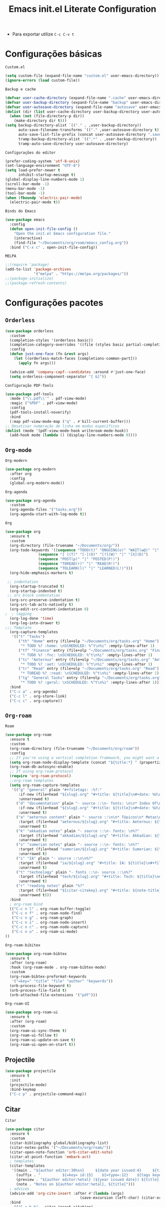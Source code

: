 #+title: Emacs init.el Literate Configuration
#+property: header-args:emacs-lisp :tangle ~/.emacs.d/init.el

+ Para exportar utilize ~C-c C-v t~

* Configurações básicas
~Custom.el~
#+begin_src emacs-lisp
(setq custom-file (expand-file-name "custom.el" user-emacs-directory))
(ignore-errors (load custom-file))
#+end_src

~Backup e cache~
#+begin_src emacs-lisp
(defvar user-cache-directory (expand-file-name ".cache" user-emacs-directory))
(defvar user-backup-directory (expand-file-name "backup" user-emacs-directory))
(defvar user-autosave-directory (expand-file-name "autosave" user-emacs-directory))
(dolist (dir (list user-cache-directory user-backup-directory user-autosave-directory))
  (when (not (file-directory-p dir))
    (make-directory dir t)))
(setq backup-directory-alist `(("." . ,user-backup-directory))
      auto-save-filename-transforms `(("." ,user-autosave-directory t))
      auto-save-list-file-prefix (concat user-autosave-directory ".saves-")
      tramp-backup-directory-alist `((".*" . ,user-backup-directory))
      tramp-auto-save-directory user-autosave-directory)
#+end_src

~Configurações do editor~
#+begin_src emacs-lisp
(prefer-coding-system 'utf-8-unix)
(set-language-environment "UTF-8")
(setq load-prefer-newer t
      inhibit-startup-message t)
(global-display-line-numbers-mode 1)
(scroll-bar-mode -1)
(menu-bar-mode -1)
(tool-bar-mode -1)
(when (fboundp 'electric-pair-mode)
  (electric-pair-mode t))
#+end_src

~Binds do Emacs~
#+begin_src emacs-lisp
(use-package emacs
  :config
  (defun open-init-file-config ()
    "Open the init.el Emacs configuration file."
    (interactive)
    (find-file "~/Documents/org/roam/emacs_config.org"))
  :bind ("C-x c" . open-init-file-config))
#+end_src

~MELPA~
#+begin_src emacs-lisp
;;(require 'package)
(add-to-list 'package-archives
             '("melpa" . "https://melpa.org/packages/"))
;;(package-initialize)
;;(package-refresh-contents)
#+end_src

* Configurações pacotes

** ~Orderless~
#+begin_src emacs-lisp
(use-package orderless
  :custom
  (completion-styles '(orderless basic))
  (completion-category-overrides '((file (styles basic partial-completion))))
  :config
  (defun just-one-face (fn &rest args)
    (let ((orderless-match-faces [completions-common-part]))
      (apply fn args)))

  (advice-add 'company-capf--candidates :around #'just-one-face)
  (setq orderless-component-separator "[ &]"))
#+end_src

~Configuração PDF-Tools~
#+begin_src emacs-lisp
(use-package pdf-tools
  :mode ("\\.pdf\\'" . pdf-view-mode)
  :magic ("%PDF" . pdf-view-mode)
  :config
  (pdf-tools-install-noverify)
  :bind
  (:map pdf-view-mode-map ("q" . #'kill-current-buffer)))
;; Desativar numeração de linha em modos específicos
(dolist (mode '(pdf-view-mode-hook writeroom-mode-hook))
  (add-hook mode (lambda () (display-line-numbers-mode 0))))
#+end_src

** =Org-mode=
~Org-modern~
#+begin_src emacs-lisp
(use-package org-modern
  :after org
  :config
  (global-org-modern-mode))
#+end_src

~Org-agenda~
#+begin_src emacs-lisp
(use-package org-agenda
  :custom
  (org-agenda-files '("tasks.org"))
  (org-agenda-start-with-log-mode t))
#+end_src

~Org~
#+begin_src emacs-lisp
(use-package org
  :ensure t
  :custom
  (org-directory (file-truename "~/Documents/org/"))
  (org-todo-keywords '((sequence "TODO(t)" "ONGOING(o)" "WAIT(w@)" "|" "DONE(d!)" "CANCELED(c@)")
		       (sequence "[ ](T)" "[-](O)" "[?](W)" "|" "[X](D)")
		       (sequence "POST(p)" "|" "POSTED(P!)")
		       (sequence "TOREAD(r)" "|" "READ(R!)")
		       (sequence "TOLEARN(l)" "|" "LEARNED(L!)")))
  (org-hide-emphasis-markers t)

 ;; indentation
  (org-startup-truncated t)
  (org-startup-indented t)
 ;; src block indentation
  (org-src-preserve-indentation t)
  (org-src-tab-acts-natively t)
  (org-edit-src-content-indentation 0)
;  ; logging
  (org-log-done 'time)
  (org-log-into-drawer t)
;;; Template
  (org-capture-templates
   '(("t" "Tasks")
      ("th" "Home" entry (file+olp "~/Documents/org/tasks.org" "Home")
       "* TODO %? :home: \nSCHEDULED: %^t\n%i" :empty-lines-after 1)
      ("tf" "Finance" entry (file+olp "~/Documents/org/tasks.org" "Finance")
       "* TODO %? :fnc: \nSCHEDULED: %^t\n%i" :empty-lines-after 1)
      ("tc" "Aeternus" entry (file+olp "~/Documents/org/tasks.org" "Aeternus")
       "* TODO %? :aet: \nSCHEDULED: %^t\n%i" :empty-lines-after 1)
      ("tr" "Read" entry (file+olp "~/Documents/org/tasks.org" "Read")
       "* TOREAD %? :read: \nSCHEDULED: %^t\n%i" :empty-lines-after 1)
      ("tg" "General Tasks" entry (file+olp "~/Documents/org/tasks.org" "General")
       "* TODO %? :geral: \nSCHEDULED: %^t\n%i" :empty-lines-after 1)))
  :bind
  ("C-c a" . org-agenda)
  ("C-c l" . org-store-link)
  ("C-c c" . org-capture))
#+end_src

** ~Org-roam~
~Roam~
#+begin_src emacs-lisp
(use-package org-roam
  :ensure t
  :custom
  (org-roam-directory (file-truename "~/Documents/org/roam"))
  :config
  ;; If you're using a vertical completion framework, you might want a more informative completion interface
  (setq org-roam-node-display-template (concat "${title:*} " (propertize "${tags:10}" 'face 'org-tag)))
  (org-roam-db-autosync-enable)
  ;; If using org-roam-protocol
  (require 'org-roam-protocol)
  ;;org-roam templates
  (setq org-roam-capture-templates
   '(("g" "general" plain "#+filetags: :%?:"
      :if-new (file+head "${slug}.org" "#+title: ${title}\n#+date: %U\n")
      :unnarrowed t)
     ("d" "documentation" plain "- source ::\n- fonts: \n\n* Index Of\n %?"
      :if-new (file+head "${slug}.org" "#+title: ${title}\n#+date: %U\n")
      :unarrowed t)
     ("a" "aeternus content" plain "- source ::\n\n* Tópicos\n* Metas\n* Conteúdos\n* Questões e Projetos\n* Prova\n%?"
      :target (file+head "aeternus/${slug}.org" "#+title: Aeternus: ${title}\n#+filetags: :aeternus:\n#+author: Rahvax%n\n#+date: %U\n\n")
      :unarrowed t)
     ("k" "akkadian notes" plain "- source ::\n- fonts: \n%?"
      :target (file+head "akkadian/${slug}.org" "#+title: Akkadian: ${title}\n#+filetags: :akkadian:\n#+author: Rahvax%n\n#+date: %U\n\n")
      :unarrowed t)
     ("s" "sumerian notes" plain "- source ::\n- fonts: \n%?"
      :target (file+head "sumerian/${slug}.org" "#+title: Sumerian: ${title}\n#+filetags: :sumerian:\n#+author: Rahvax%n\n#+date: %U\n\n")
      :unarrowed t)
     ("i" "IA" plain "- source ::\n\n%?"
      :target (file+head "ia/${slug}.org" "#+title: IA: ${title}\n#+filetags: :IA:\n#+author: Rahvax%n\n#+date: %U\n\n")
      :unarrowed t)
     ("t" "technology" plain "- fonts ::\n- source ::\n%?"
      :target (file+head "tech/${slug}.org" "#+title: Tech: ${title}\n#+filetags: :tech:\n#+author: Rahvax%n\n#+date: %U\n\n")
      :unarrowed t)
     ("r" "reading notes" plain "%?"
      :target (file+head "${citar-citekey}.org" "#+title: ${note-title}\n#+created: %U\n")
      :unarrowed t)))
  :bind
  ; org-roam bind
  (("C-c n l" . org-roam-buffer-toggle)
   ("C-c n f" . org-roam-node-find)
   ("C-c n g" . org-roam-graph)
   ("C-c n i" . org-roam-node-insert)
   ("C-c n c" . org-roam-node-capture)
   ("C-c n u" . org-roam-ui-mode)
))
#+end_src

~Org-roam-bibitex~
#+begin_src emacs-lisp
(use-package org-roam-bibtex
  :ensure t
  :after (org-roam)
  :hook (org-roam-mode . org-roam-bibtex-mode)
  :custom
  (org-roam-bibtex-preformat-keywords
   '("=key=" "title" "file" "author" "keywords"))
  (orb-process-file-keyword t)
  (orb-process-file-field t)
  (orb-attached-file-extensions '("pdf")))
#+end_src

~Org-roam-UI~
#+begin_src emacs-lisp
(use-package org-roam-ui
  :ensure t
  :after (org-roam)
  :custom
  (org-roam-ui-sync-theme t)
  (org-roam-ui-follow t)
  (org-roam-ui-update-on-save t)
  (org-roam-ui-open-on-start t))
#+end_src

** Projectile
#+begin_src emacs-lisp
(use-package projectile
  :ensure t
  :init
  (projectile-mode)
  :bind-keymap
  ("C-c p" . projectile-command-map))
#+end_src

** Citar
~Citar~
#+begin_src emacs-lisp
(use-package citar
  :ensure t
  :custom
  (citar-bibliography global/bibliography-list)
  (citar-notes-paths '("~/Documents/org/roam/"))
  (citar-open-note-function 'orb-citar-edit-note)
  (citar-at-point-function 'embark-act)
  ; templates
  (citar-templates
   '((main . "${author editor:30%sn}     ${date year issued:4}     ${title:48}")
     (suffix . "          ${=key= id:15}    ${=type=:12}    ${tags keywords:*}")
     (preview . "${author editor:%etal} (${year issued date}) ${title}, ${journal journaltitle publisher container-title collection-title}.\n")
     (note . "Notes on ${author editor:%etal}, ${title}")))
  ; advices
  (advice-add 'org-cite-insert :after #'(lambda (args)
					              (save-excursion (left-char) (citar-org-update-prefix-suffix))))
  :bind
    (("C-c b b" . citar-insert-citation)
     ("C-c b r" . citar-insert-reference)
     ("C-c b o" . citar-open)))
#+end_src
~Citar-embark~
#+begin_src emacs-lisp
(use-package citar-embark
  :after (citar embark)
  :config
  (citar-embark-mode))
(setq global/bibliography-list '("~/.emacs.d/file.bib"))
#+end_src

~OC~
#+begin_src emacs-lisp
(use-package oc
  :custom
  (org-cite-insert-processor 'citar)
  (org-cite-follow-processor 'citar)
  (org-cite-activate-processor 'citar)
  (org-cite-global-bibliography global/bibliography-list)
  (org-cite-export-processors '((latex biblatex)
				(t csl)))
  (org-cite-csl-styles-dir "~/Documents/org/csl/"))
#+end_src

~Dependências OC~
#+begin_src emacs-lisp
(use-package oc-biblatex
  :after oc)
(use-package oc-csl
  :after oc)
(use-package oc-natbib
  :after oc)
#+end_src

~Citar-org-roam~
#+begin_src emacs-lisp
(use-package citar-org-roam
  :ensure t
  :after (citar org-roam)
  :config
  (citar-org-roam-mode)
  (setq citar-org-roam-note-title-template "${author} - ${title}")
  (setq citar-org-roam-capture-template-key "r"))
#+end_src

** Embark
#+begin_src emacs-lisp
;; Embark
(use-package embark
  :ensure t
    :hook (eldoc-documentation-functions . embark-eldoc-first-target)
  :custom
  (prefix-help-command #'embark-prefix-help-command)
  (add-to-list 'display-buffer-alist
	       '("\\`\\*Embark Collect \\(Live\\|Completions\\)\\*"
		 nil
		 (window-parameters (mode-line-format . none))))
  :bind
  ("C-." . embark-act)
  ("C-;" . embark-dwim)
  ("C-h B" . embark-bindings))
#+end_src

** Company
#+begin_src emacs-lisp
(use-package company
  :ensure t
  :hook (after-init . global-company-mode)
  :custom
  (company-minimum-prefix-length 2)
  (company-tooltip-limit 14)
  (company-tooltip-align-annotations t)
  (company-require-match 'never)
  (company-auto-commit nil)
  (company-dabbrev-other-buffers nil)
  (company-dabbrev-ignore-case nil)
  (company-dabbrev-downcase nil))
#+end_src

~Company-box~
#+begin_src emacs-lisp
(use-package company-box
  :ensure t
  :after company
  :hook (company-mode . company-box-mode)
  :custom
  (company-box-show-single-candidate t)
  (company-box-backends-colors nil)
  (company-box-tooltip-limit 50))
#+end_src

** Dashboard
Responsável por hookar um buffer ao ser iniciado. Não substitui o loader do Emacs, apenas sobrescreve uma nova janela.
#+begin_src emacs-lisp
(use-package dashboard
  :ensure t
  :config
  (setq dashboard-banner-logo-title "Bem-vindo ao Emacs, zDragonSK!")
  (setq dashboard-center-content t)
  (setq dashboard-items '((recents   . 5)
                        (projects  . 5)
                        (agenda    . 5)))
  (setq dashboard-vertically-center-content t)
  (setq dashboard-display-icons-p t)     ; display icons on both GUI and terminal
  ;(setq dashboard-icon-type 'nerd-icons) ; use `nerd-icons' package
  (setq dashboard-icon-type 'all-the-icons)  ; use `all-the-icons' package
  (dashboard-modify-heading-icons '((recents   . "file-text")
                                  (projects . "file-directory") (agenda . "database")))
  (setq dashboard-set-heading-icons t)
  (setq dashboard-set-file-icons t)
  (setq dashboard-projects-switch-function 'projectile-switch-project)
  (dashboard-setup-startup-hook)
)

(use-package nerd-icons
  :ensure t)
(use-package all-the-icons :ensure t)
#+end_src

** Editorconfig
#+begin_src emacs-lisp
(use-package editorconfig
  :ensure t
  :config
  (editorconfig-mode 1))
#+end_src

** Babel
#+begin_src emacs-lisp
(require 'ob-C)
(use-package ob
  :custom
  (org-confirm-babel-evaluate nil)
  (org-babel-do-load-languages 'org-babel-load-languages '((emacs-lisp . t)
							   (rust . t)
							   (C . t)
							   (mermaid . t))))
(use-package ob-rust
  :ensure t)
(use-package ob-async
  :ensure t)
#+end_src

** Doom themes
#+begin_src emacs-lisp
(use-package doom-themes
  :ensure t
  :config
  ;; Global settings (defaults)
  (setq doom-themes-enable-bold t    ; if nil, bold is universally disabled
        doom-themes-enable-italic t) ; if nil, italics is universally disabled
  (load-theme 'doom-one t)
  ;; treemacs theme
  (setq doom-themes-treemacs-theme "doom-atom") ; use "doom-colors" for less minimal icon theme
  (doom-themes-treemacs-config)
  ;; Corrects (and improves) org-mode's native fontification.
  (doom-themes-org-config))
#+end_src

~Doom-modeline~
#+begin_src emacs-lisp
(use-package doom-modeline
  :ensure t
  :hook (after-init . doom-modeline-mode))
#+end_src

** Evil-mode
#+begin_src emacs-lisp
(use-package evil
  :ensure t
  :init
  (setq evil-want-integration t) ;; This is optional since it's already set to t by default.
  (setq evil-want-keybinding nil)
  :config
  (evil-mode 1))
#+end_src

~evil-collection~
#+begin_src emacs-lisp
(use-package evil-collection
  :after evil
  :ensure t
  :config
  (evil-collection-init))
#+end_src

** Wich-key
#+begin_src emacs-lisp
(use-package which-key
  :ensure t
  :hook (after-init . which-key-mode)
  :config
  (which-key-setup-side-window-bottom))
#+end_src

** Vertico
#+begin_src emacs-lisp
(use-package vertico
  :ensure t
  :init
  (vertico-mode)
  :custom
  (vertico-cycle t)
  :bind
  (:map vertico-map
	("C-j" . vertico-next)
	("C-k" . vertico-previous)
	("C-f" . vertico-exit)
	:map minibuffer-local-map
	("M-h" . backward-kill-word)))
#+end_src

~Dependências~
#+begin_src emacs-lisp
(use-package savehist
  :ensure t
  :init
  (savehist-mode))
(use-package marginalia
  :ensure t
  :after (vertico)
  :init
  (marginalia-mode)
  :custom
  (marginalia-annotators '(marginalia-annotators-heavy marginalia-annotators-light nil)))
#+end_src

** Treemacs e dependências
#+begin_src emacs-lisp
(use-package treemacs
  :ensure t
  :defer t
  :init
  (with-eval-after-load 'winum
    (define-key winum-keymap (kbd "M-0") #'treemacs-select-window))
  :config
  (progn
    (setq treemacs-collapse-dirs                   (if treemacs-python-executable 3 0)
          treemacs-deferred-git-apply-delay        0.5
          treemacs-directory-name-transformer      #'identity
          treemacs-display-in-side-window          t
          treemacs-eldoc-display                   'simple
          treemacs-file-event-delay                2000
          treemacs-file-extension-regex            treemacs-last-period-regex-value
          treemacs-file-follow-delay               0.2
          treemacs-file-name-transformer           #'identity
          treemacs-follow-after-init               t
          treemacs-expand-after-init               t
          treemacs-find-workspace-method           'find-for-file-or-pick-first
          treemacs-git-command-pipe                ""
          treemacs-goto-tag-strategy               'refetch-index
          treemacs-header-scroll-indicators        '(nil . "^^^^^^")
          treemacs-hide-dot-git-directory          t
          treemacs-indentation                     2
          treemacs-indentation-string              " "
          treemacs-is-never-other-window           nil
          treemacs-max-git-entries                 5000
          treemacs-missing-project-action          'ask
          treemacs-move-files-by-mouse-dragging    t
          treemacs-move-forward-on-expand          nil
          treemacs-no-png-images                   nil
          treemacs-no-delete-other-windows         t
          treemacs-project-follow-cleanup          nil
          treemacs-persist-file                    (expand-file-name ".cache/treemacs-persist" user-emacs-directory)
          treemacs-position                        'left
          treemacs-read-string-input               'from-child-frame
          treemacs-recenter-distance               0.1
          treemacs-recenter-after-file-follow      nil
          treemacs-recenter-after-tag-follow       nil
          treemacs-recenter-after-project-jump     'always
          treemacs-recenter-after-project-expand   'on-distance
          treemacs-litter-directories              '("/node_modules" "/.venv" "/.cask")
          treemacs-project-follow-into-home        nil
          treemacs-show-cursor                     nil
          treemacs-show-hidden-files               t
          treemacs-silent-filewatch                nil
          treemacs-silent-refresh                  nil
          treemacs-sorting                         'alphabetic-asc
          treemacs-select-when-already-in-treemacs 'move-back
          treemacs-space-between-root-nodes        t
          treemacs-tag-follow-cleanup              t
          treemacs-tag-follow-delay                1.5
          treemacs-text-scale                      nil
          treemacs-user-mode-line-format           nil
          treemacs-user-header-line-format         nil
          treemacs-wide-toggle-width               70
          treemacs-width                           35
          treemacs-width-increment                 1
          treemacs-width-is-initially-locked       t
          treemacs-workspace-switch-cleanup        nil)

    ;; The default width and height of the icons is 22 pixels. If you are
    ;; using a Hi-DPI display, uncomment this to double the icon size.
    ;;(treemacs-resize-icons 44)

    (treemacs-follow-mode t)
    (treemacs-filewatch-mode t)
    (treemacs-fringe-indicator-mode 'always)
    (when treemacs-python-executable
      (treemacs-git-commit-diff-mode t))

    (pcase (cons (not (null (executable-find "git")))
                 (not (null treemacs-python-executable)))
      (`(t . t)
       (treemacs-git-mode 'deferred))
      (`(t . _)
       (treemacs-git-mode 'simple)))

    (treemacs-hide-gitignored-files-mode nil))
  :bind
  (:map global-map
        ("C-x t o"   . treemacs-select-window)
        ("C-x t 1"   . treemacs-delete-other-windows)
        ("C-x t t"   . treemacs)
        ("C-x t d"   . treemacs-select-directory)
        ("C-x t B"   . treemacs-bookmark)
        ("C-x t C-t" . treemacs-find-file)
        ("C-x t M-t" . treemacs-find-tag)))
(use-package treemacs-evil
  :after (treemacs evil)
  :ensure t)
(use-package treemacs-projectile
  :after (treemacs projectile)
  :ensure t)
(use-package treemacs-magit
  :after (treemacs magit)
  :ensure t)
(use-package treemacs-icons-dired
  :hook (dired-mode . treemacs-icons-dired-enable-once)
  :ensure t)
(use-package all-the-icons
  :ensure t)
(use-package treemacs-persp ;;treemacs-perspective if you use perspective.el vs. persp-mode
  :after (treemacs persp-mode) ;;or perspective vs. persp-mode
  :ensure t
  :config (treemacs-set-scope-type 'Perspectives))
(use-package treemacs-tab-bar ;;treemacs-tab-bar if you use tab-bar-mode
  :after (treemacs)
  :ensure t
  :config (treemacs-set-scope-type 'Tabs))
#+end_src

** Vterm
#+begin_src emacs-lisp
(use-package vterm
  :ensure t
  :init
  (defun run-vterm-custom ()
    "This function will run vterm inside the project root or in the current directory."
    (interactive)
    (if (projectile-project-p) (projectile-run-vterm) (vterm default-directory)))

  (defun run-vterm-other-window-custom ()
    "This function will run vterm in other window inside the project root or in the current directory."
    (interactive)
    (if (projectile-project-p) (projectile-run-vterm-other-window) (vterm-other-window default-directory)))
  
  :bind (("C-c t" . run-vterm-custom)
	 ("C-c C-t" . run-vterm-other-window-custom)))
#+end_src


* Linguagens
** Treesiter
#+begin_src emacs-lisp
(setq treesit-language-source-alist
      '((rust "https://github.com/tree-sitter/tree-sitter-rust")
	    (javascript "https://github.com/tree-sitter/tree-sitter-javascript")
	    (typescript "https://github.com/tree-sitter/tree-sitter-typescript" "master" "typescript/src")
	    (tsx "https://github.com/tree-sitter/tree-sitter-typescript" "master" "tsx/src")
	    (dockerfile "https://github.com/camdencheek/tree-sitter-dockerfile")
	    (make "https://github.com/alemuller/tree-sitter-make")
	    (markdown "https://github.com/ikatyang/tree-sitter-markdown")
	    (python "https://github.com/tree-sitter/tree-sitter-python")
	    (toml "https://github.com/tree-sitter/tree-sitter-toml")
	    (yaml "https://github.com/ikatyang/tree-sitter-yaml")
	    (html "https://github.com/tree-sitter/tree-sitter-html")
	    (css "https://github.com/tree-sitter/tree-sitter-css")
	    (json "https://github.com/tree-sitter/tree-sitter-json")
	    (c "https://github.com/tree-sitter/tree-sitter-c")
	    (cpp "https://github.com/tree-sitter/tree-sitter-cpp")
	    (cmake "https://github.com/uyha/tree-sitter-cmake")
	    (org "https://github.com/milisims/tree-sitter-org")
	    (solidity "https://github.com/JoranHonig/tree-sitter-solidity")))

(use-package rust-ts-mode
  :mode "\\.rs\\'"
  :hook (rust-ts-mode . eglot-ensure)
  :init
  (add-to-list 'org-src-lang-modes '("rust" . rust-ts)))
(use-package python-mode
  :mode "\\.py\\'" :hook (python-ts-mode . eglot-ensure)
  :init
  (add-to-list 'org-src-lang-modes '("python" . python-ts))
  (add-to-list 'major-mode-remap-alist '(python-mode . python-ts-mode)))
(use-package html-mode :mode "\\.html\\'" :hook (html-mode . eglot-ensure))
(use-package js-ts-mode
  :mode "\\.js\\'"
  :hook ((js-ts-mode . eglot-ensure)
)
  :init
  (add-to-list 'major-mode-remap-alist '(javascript-mode . js-ts-mode))
  (add-to-list 'org-src-lang-modes '("javascript" . js-ts)))

(use-package typescript-ts-mode
  :mode "\\.ts\\'"
  :hook ((typescript-ts-mode . eglot-ensure)
)
  :init
  (add-to-list 'major-mode-remap-alist '(typescript-mode . typescript-ts-mode))
  (add-to-list 'org-src-lang-modes '("typescript" . typescript-ts)))

(use-package json-ts-mode
  :mode "\\.json\\'"
  :hook ((json-ts-mode . eglot-ensure)
)
  :init
  (add-to-list 'major-mode-remap-alist '(json-mode . json-ts-mode))
  (add-to-list 'org-src-lang-modes '("json" . json-ts)))

(use-package tsx-ts-mode
  :mode "\\.tsx\\'"
  :hook ((tsx-ts-mode . eglot-ensure)
)
  :init
  (add-to-list 'org-src-lang-modes '("tsx" . tsx-ts)))

(use-package c-ts-mode
  :mode "\\.c\\'"
  :mode "\\.h\\'"
  :hook ((c-ts-mode . eglot-ensure))
  :init
  ; (add-to-list 'major-mode-remap-alist '(c-mode . c-ts-mode))
  (add-to-list 'org-src-lang-modes '("c" . c-ts))
  :config
  (defun my-c-ts-indent-style ()
    "Override the built-in K&R indentation style with some additional rules"
    `(((match "case_statement" "compound_statement") parent-bol c-ts-mode-indent-offset)
      ,@(alist-get 'k&r (c-ts-mode--indent-styles 'c))))
  :custom
  (c-ts-mode-indent-style #'my-c-ts-indent-style))

(use-package c++-ts-mode
  :mode "\\.cpp\\'"
  :mode "\\.cxx\\'"
  :mode "\\.hpp\\'"
  :hook ((c++-ts-mode . eglot-ensure)
)
  :init
  ; (add-to-list 'major-mode-remap-alist '(c++-mode . c++-ts-mode))
  (add-to-list 'org-src-lang-modes '("c++" . c++-ts))
  (add-to-list 'org-src-lang-modes '("cpp" . c++-ts)))
#+end_src

** Flycheck
#+begin_src emacs-lisp
(use-package flycheck
  :ensure t
  :init
  (global-flycheck-mode))
#+end_src

#+begin_src emacs-lisp
(use-package flycheck-posframe
  :ensure t
  :after flycheck
  :hook (flycheck-mode . flycheck-posframe-mode))
#+end_src

#+begin_src emacs-lisp
(use-package flycheck-popup-tip
  :ensure t
  :after flycheck
  :hook (flycheck-mode . flycheck-popup-tip-mode)) 
#+end_src

#+begin_src emacs-lisp
(use-package flycheck-eglot
  :ensure t
  :after (eglot flycheck)
  :hook (eglot-managed-mode . flycheck-eglot-mode))
#+end_src

** Eglot
#+begin_src emacs-lisp
(use-package eglot
  :ensure t
  :init
  (setq eglot-sync-connect 1
	eglot-autoshutdown t
	eglot-auto-display-help-buffer nil)
  :config
  (setq eglot-stay-out-of '(flymake))
  (setq-default eglot-workspace-configuration
		'(:solidity (:defaultCompiler "remote"
			     :compileUsingLocalVersion "latest"
           		         :compileUsingLocalVersion "solc")
		  :rust-analyzer (:procMacro (:ignored (:leptos_macro ["server"])))))
		    ;; '((solidity
		    ;;    (defaultCompiler . "remote")
		    ;;    (compileUsingRemoteVersion . "latest")
		    ;;    (compileUsingLocalVersion . "solc")))
  (add-to-list 'eglot-server-programs
	           '(solidity-mode . ("vscode-solidity-server" "--stdio")))
  (add-to-list 'eglot-server-programs
	       '((elixir-ts-mode heex-ts-mode) . ("elixir-ls"))))
#+end_src

** LSP
#+begin_src emacs-lisp
(use-package markdown-mode
  :hook (markdown-mode . lsp)
  :config
  (require 'lsp-marksman))

(add-hook 'rust-mode-hook 'eglot-ensure)
#+end_src

